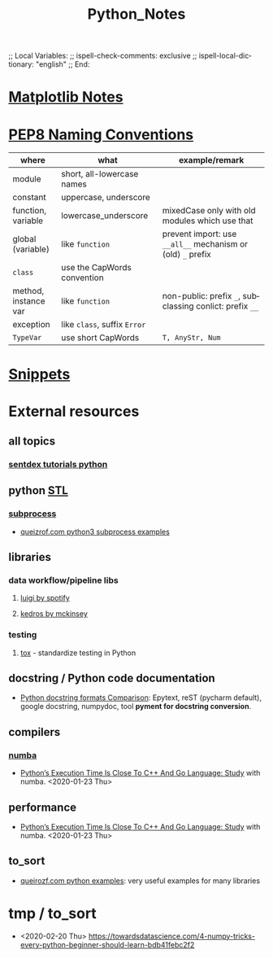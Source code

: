 # In Emacs org-mode: before exporting, comment this out START
;; Local Variables:
;; ispell-check-comments: exclusive
;; ispell-local-dictionary: "english"
;; End:
# In Emacs org-mode: before exporting, comment this out FINISH

# Org-mode Export LaTeX Customization Notes:
# - Interpret 'bla_bla' as LaTeX Math bla subscript bla: #+OPTIONS ^:t. Interpret literally bla_bla: ^:nil.
# - org export: turn off heading -> section numbering: #+OPTIONS: num:nil
# - org export: change list numbering to alphabetical, sources:
#   - https://orgmode.org/manual/Plain-lists-in-LaTeX-export.html
#   - https://tex.stackexchange.com/a/129960
#   - must be inserted before each list:
#     #+ATTR_LATEX: :environment enumerate
#     #+ATTR_LATEX: :options [label=\alph*)]
# - allow org to recognize alphabetical lists a)...: M-x customize-variable org-list-allow-alphabetical


# -----------------------
# General Export Options:
#+OPTIONS: ^:nil ':nil *:t -:t ::t <:t H:3 \n:nil arch:headline 
#+OPTIONS: broken-links:nil c:nil creator:nil d:(not "LOGBOOK") date:t e:t
#+OPTIONS: email:nil f:t inline:t p:nil pri:nil prop:nil stat:t tags:t
#+OPTIONS: tasks:t tex:t timestamp:t title:t todo:t |:t

#+OPTIONS: author:nil
#+OPTIONS: num:nil # disable export latex section numbering for org headings
#+OPTIONS: toc:nil # no table of contents (doesn't work if num:nil)

#+TITLE: Python_Notes
#+DATE: <2019-01-14 Mon>
#+AUTHOR: Johannes Wasmer
# #+EMAIL: johannes.wasmer@gmail.com
#+LANGUAGE: de
#+SELECT_TAGS: export
#+EXCLUDE_TAGS: noexport
#+CREATOR: Emacs 25.2.2 (Org mode 9.1.13)

# ---------------------
# LaTeX Export Options:
#+LATEX_CLASS: article
#+LATEX_CLASS_OPTIONS:
#+LATEX_HEADER: \usepackage[english]{babel}
#+LATEX_HEADER: \usepackage[top=0.5in,bottom=0.5in,left=1in,right=1in,includeheadfoot]{geometry} % wider page; load BEFORE fancyhdr
#+LATEX_HEADER: \usepackage[inline]{enumitem} % for customization of itemize, enumerate envs
#+LATEX_HEADER: \usepackage{color}
#+LATEX_HEADER:
#+LATEX_HEADER_EXTRA:
#+DESCRIPTION:
#+KEYWORDS:
#+SUBTITLE: 
#+LATEX_COMPILER: pdflatex
#+DATE: 

* COMMENT [[file:~/Desktop/Archive/Reference/lang/lang.org][master file]]
* [[file:Python_Matplotlib_Notes.org][Matplotlib Notes]]
* [[https://www.python.org/dev/peps/pep-0008/#naming-conventions][PEP8 Naming Conventions]]
| where                | what                         | example/remark                                              |
|----------------------+------------------------------+-------------------------------------------------------------|
| module               | short, all-lowercase names   |                                                             |
|----------------------+------------------------------+-------------------------------------------------------------|
| constant             | uppercase, underscore        |                                                             |
| function, variable   | lowercase_underscore         | mixedCase only with old modules which use that              |
| global (variable)    | like ~function~              | prevent import: use ~__all__~ mechanism or (old) =_= prefix |
|----------------------+------------------------------+-------------------------------------------------------------|
| ~class~              | use the CapWords convention  |                                                             |
| method, instance var | like ~function~              | non-public: prefix =_=, subclassing conlict: prefix =__=    |
| exception            | like ~class~, suffix =Error= |                                                             |
|----------------------+------------------------------+-------------------------------------------------------------|
| ~TypeVar~            | use short CapWords           | =T, AnyStr, Num=                                            |
|----------------------+------------------------------+-------------------------------------------------------------|
* [[file:Python_Snippets_Notes.org][Snippets]]
* External resources
** all topics
*** [[file:~/Desktop/Archive/Reference/lang/lang.org::*sentdex tutorials python][sentdex tutorials python]]
** python [[https://docs.python.org/3/library/][STL]]
*** [[https://docs.python.org/3/library/subprocess.html][subprocess]]
- [[http://queirozf.com/entries/python-3-subprocess-examples#run-command-and-capture-output][queizrof.com python3 subprocess examples]]
** libraries
*** data workflow/pipeline libs
**** [[https://github.com/spotify/luigi][luigi by spotify]]
**** [[https://github.com/quantumblacklabs/kedro][kedros by mckinsey]]
*** testing
**** [[https://tox.readthedocs.io/en/latest/][tox]] - standardize testing in Python
** docstring / Python code documentation
- [[https://stackoverflow.com/a/24385103][Python docstring formats Comparison]]: Epytext, reST (pycharm default), google
  docstring, numpydoc, tool *pyment for docstring conversion*.
** compilers
*** [[https://numba.pydata.org/][numba]] 
- [[https://fossbytes.com/python-c-go-solve-n-queens-problem/?fbclid=IwAR0NPce5DsccpucnWdpVCMeaI1qEn2DZBFbTLicszwlwuxSy30d7cvNS_Ck][Python’s Execution Time Is Close To C++ And Go Language: Study]] with numba. <2020-01-23 Thu>
** performance
- [[https://fossbytes.com/python-c-go-solve-n-queens-problem/?fbclid=IwAR0NPce5DsccpucnWdpVCMeaI1qEn2DZBFbTLicszwlwuxSy30d7cvNS_Ck][Python’s Execution Time Is Close To C++ And Go Language: Study]] with numba. <2020-01-23 Thu>
** to_sort
- [[http://queirozf.com/archive][queirozf.com python examples]]: very useful examples for many libraries  
* tmp / to_sort
- <2020-02-20 Thu> https://towardsdatascience.com/4-numpy-tricks-every-python-beginner-should-learn-bdb41febc2f2

